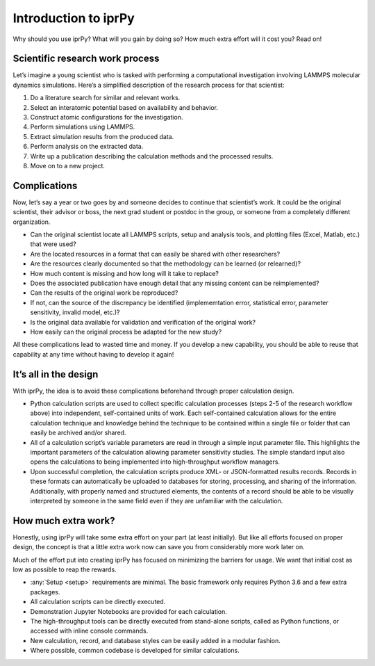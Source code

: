 =====================
Introduction to iprPy
=====================

Why should you use iprPy?  What will you gain by doing so?  How much extra
effort will it cost you?  Read on!

Scientific research work process
================================

Let’s imagine a young scientist who is tasked with performing a computational
investigation involving LAMMPS molecular dynamics simulations.  Here’s a
simplified description of the research process for that scientist:

1. Do a literature search for similar and relevant works.
2. Select an interatomic potential based on availability and behavior.
3. Construct atomic configurations for the investigation.
4. Perform simulations using LAMMPS.
5. Extract simulation results from the produced data.
6. Perform analysis on the extracted data.
7. Write up a publication describing the calculation methods and the processed
   results.
8. Move on to a new project.

Complications
=============

Now, let’s say a year or two goes by and someone decides to continue that
scientist’s work.  It could be the original scientist, their advisor or
boss, the next grad student or postdoc in the group, or someone from a
completely different organization.

- Can the original scientist locate all LAMMPS scripts, setup and analysis
  tools, and plotting files (Excel, Matlab, etc.) that were used?
  
- Are the located resources in a format that can easily be shared with other
  researchers?
  
- Are the resources clearly documented so that the methodology can be
  learned (or relearned)?
  
- How much content is missing and how long will it take to replace?

- Does the associated publication have enough detail that any missing
  content can be reimplemented? 
  
- Can the results of the original work be reproduced? 

- If not, can the source of the discrepancy be identified (implememtation
  error, statistical error, parameter sensitivity, invalid model, etc.)?

- Is the original data available for validation and verification of the
  original work?
  
- How easily can the original process be adapted for the new study?

All these complications lead to wasted time and money. If you develop a new
capability, you should be able to reuse that capability at any time without
having to develop it again!

It’s all in the design
======================

With iprPy, the idea is to avoid these complications beforehand through
proper calculation design. 

- Python calculation scripts are used to collect
  specific calculation processes (steps 2-5 of the research workflow above)
  into independent, self-contained units of work. Each self-contained
  calculation allows for the entire calculation technique and knowledge behind
  the technique to be contained within a single file or folder that can easily
  be archived and/or shared.
  
- All of a calculation script’s variable parameters are read in through a
  simple input parameter file. This highlights the
  important parameters of the calculation allowing parameter sensitivity
  studies. The simple standard input also opens the calculations to being
  implemented into high-throughput workflow managers.
  
- Upon successful completion, the calculation scripts produce XML- or
  JSON-formatted results records. Records in these
  formats can automatically be uploaded to databases for storing, processing,
  and sharing of the information. Additionally, with properly named and
  structured elements, the contents of a record should be able to be
  visually interpreted by someone in the same field even if they are
  unfamiliar with the calculation.

How much extra work?
====================

Honestly, using iprPy will take some extra effort on your part (at least
initially).  But like all efforts focused on proper design, the concept is
that a little extra work now can save you from considerably more work later
on.

Much of the effort put into creating iprPy has focused on minimizing the
barriers for usage.  We want that initial cost as low as possible to reap
the rewards.

- :any:`Setup <setup>` requirements are minimal. The basic framework only
  requires Python 3.6 and a few extra packages.
  
- All calculation scripts can be directly executed.

- Demonstration Jupyter Notebooks are provided for each calculation.

- The high-throughput tools can be directly executed from stand-alone
  scripts, called as Python functions, or accessed with inline console
  commands.
  
- New calculation, record, and database styles can be easily added in a modular fashion.
  
- Where possible, common codebase is developed for similar calculations.